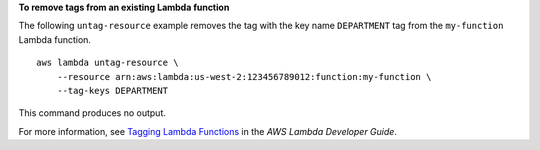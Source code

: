 **To remove tags from an existing Lambda function**

The following ``untag-resource`` example removes the tag with the key name ``DEPARTMENT`` tag from the ``my-function`` Lambda function. ::

    aws lambda untag-resource \
        --resource arn:aws:lambda:us-west-2:123456789012:function:my-function \
        --tag-keys DEPARTMENT

This command produces no output.

For more information, see `Tagging Lambda Functions <https://docs.aws.amazon.com/lambda/latest/dg/tagging.html>`__ in the *AWS Lambda Developer Guide*.
